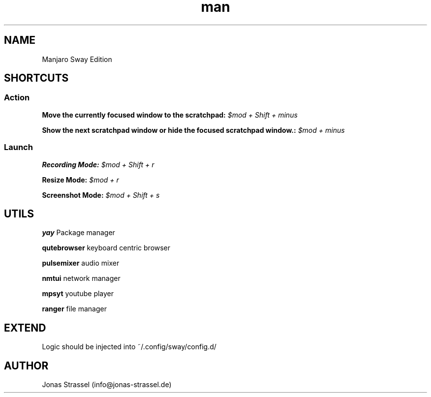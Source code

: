 .\" Manpage for manjaro-sway.

.TH man 8 "27 Dec 2020" "1.1" "Manjaro Sway Edition man page"

.SH NAME
Manjaro Sway Edition

.SH SHORTCUTS

.SS Action


.B Move the currently focused window to the scratchpad:
.I $mod + Shift + minus

.B Show the next scratchpad window or hide the focused scratchpad window.:
.I $mod + minus

.SS Launch


.B Recording Mode:
.I $mod + Shift + r

.B Resize Mode:
.I $mod + r

.B Screenshot Mode:
.I $mod + Shift + s

.SH UTILS

.B yay
Package manager

.B qutebrowser
keyboard centric browser

.B pulsemixer
audio mixer

.B nmtui
network manager

.B mpsyt
youtube player

.B ranger
file manager

.SH EXTEND

Logic should be injected into ~/.config/sway/config.d/

.SH AUTHOR
Jonas Strassel (info@jonas-strassel.de)
